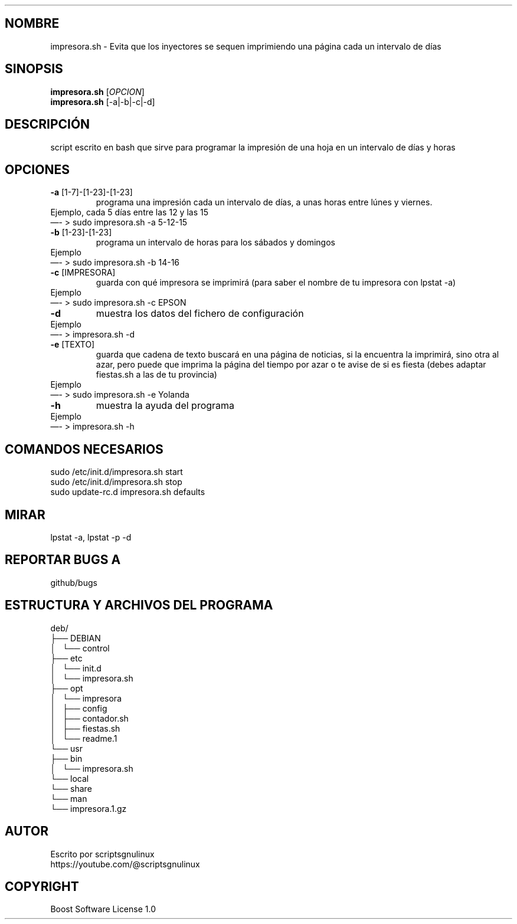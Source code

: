 .\" Automatically generated by Pandoc 2.9.2.1
.\"
.TH "" "" "" "" ""
.hy
.SH NOMBRE
.PP
impresora.sh - Evita que los inyectores se sequen imprimiendo una
p\['a]gina cada un intervalo de d\['i]as
.SH SINOPSIS
.PP
\f[B]impresora.sh\f[R] [\f[I]OPCION\f[R]]
.PD 0
.P
.PD
\f[B]impresora.sh\f[R] [-a|-b|-c|-d]
.SH DESCRIPCI\['O]N
.PP
script escrito en bash que sirve para programar la impresi\['o]n de una
hoja en un intervalo de d\['i]as y horas
.SH OPCIONES
.TP
\f[B]-a\f[R] [1-7]-[1-23]-[1-23]
programa una impresi\['o]n cada un intervalo de d\['i]as, a unas horas
entre l\['u]nes y viernes.
.PD 0
.P
.PD
Ejemplo, cada 5 d\['i]as entre las 12 y las 15
.PD 0
.P
.PD
\[em]- > sudo impresora.sh -a 5-12-15
.TP
\f[B]-b\f[R] [1-23]-[1-23]
programa un intervalo de horas para los s\['a]bados y domingos
.PD 0
.P
.PD
Ejemplo
.PD 0
.P
.PD
\[em]- > sudo impresora.sh -b 14-16
.TP
\f[B]-c\f[R] [IMPRESORA]
guarda con qu\['e] impresora se imprimir\['a] (para saber el nombre de
tu impresora con lpstat -a)
.PD 0
.P
.PD
Ejemplo
.PD 0
.P
.PD
\[em]- > sudo impresora.sh -c EPSON
.TP
\f[B]-d\f[R]
muestra los datos del fichero de configuraci\['o]n
.PD 0
.P
.PD
Ejemplo
.PD 0
.P
.PD
\[em]- > impresora.sh -d
.TP
\f[B]-e\f[R] [TEXTO]
guarda que cadena de texto buscar\['a] en una p\['a]gina de noticias, si
la encuentra la imprimir\['a], sino otra al azar, pero puede que imprima
la p\['a]gina del tiempo por azar o te avise de si es fiesta (debes
adaptar fiestas.sh a las de tu provincia)
.PD 0
.P
.PD
Ejemplo
.PD 0
.P
.PD
\[em]- > sudo impresora.sh -e Yolanda
.TP
\f[B]-h\f[R]
muestra la ayuda del programa
.PD 0
.P
.PD
Ejemplo
.PD 0
.P
.PD
\[em]- > impresora.sh -h
.SH COMANDOS NECESARIOS
.PP
sudo /etc/init.d/impresora.sh start
.PD 0
.P
.PD
sudo /etc/init.d/impresora.sh stop
.PD 0
.P
.PD
sudo update-rc.d impresora.sh defaults
.SH MIRAR
.PP
lpstat -a, lpstat -p -d
.SH REPORTAR BUGS A
.PP
github/bugs
.SH ESTRUCTURA Y ARCHIVOS DEL PROGRAMA
.PP
deb/
.PD 0
.P
.PD
\[u251C]\[u2500]\[u2500] DEBIAN
.PD 0
.P
.PD
\[br]\ \  \[u2514]\[u2500]\[u2500] control
.PD 0
.P
.PD
\[u251C]\[u2500]\[u2500] etc
.PD 0
.P
.PD
\[br]\ \  \[u2514]\[u2500]\[u2500] init.d
.PD 0
.P
.PD
\[br]\ \  \[u2514]\[u2500]\[u2500] impresora.sh
.PD 0
.P
.PD
\[u251C]\[u2500]\[u2500] opt
.PD 0
.P
.PD
\[br]\ \  \[u2514]\[u2500]\[u2500] impresora
.PD 0
.P
.PD
\[br]\ \  \[u251C]\[u2500]\[u2500] config
.PD 0
.P
.PD
\[br]\ \  \[u251C]\[u2500]\[u2500] contador.sh
.PD 0
.P
.PD
\[br]\ \  \[u251C]\[u2500]\[u2500] fiestas.sh
.PD 0
.P
.PD
\[br]\ \  \[u2514]\[u2500]\[u2500] readme.1
.PD 0
.P
.PD
\[u2514]\[u2500]\[u2500] usr
.PD 0
.P
.PD
\[u251C]\[u2500]\[u2500] bin
.PD 0
.P
.PD
\[br]\ \  \[u2514]\[u2500]\[u2500] impresora.sh
.PD 0
.P
.PD
\[u2514]\[u2500]\[u2500] local
.PD 0
.P
.PD
\[u2514]\[u2500]\[u2500] share
.PD 0
.P
.PD
\[u2514]\[u2500]\[u2500] man
.PD 0
.P
.PD
\[u2514]\[u2500]\[u2500] impresora.1.gz
.SH AUTOR
.PP
Escrito por scriptsgnulinux
.PD 0
.P
.PD
https://youtube.com/\[at]scriptsgnulinux
.SH COPYRIGHT
.PP
Boost Software License 1.0

